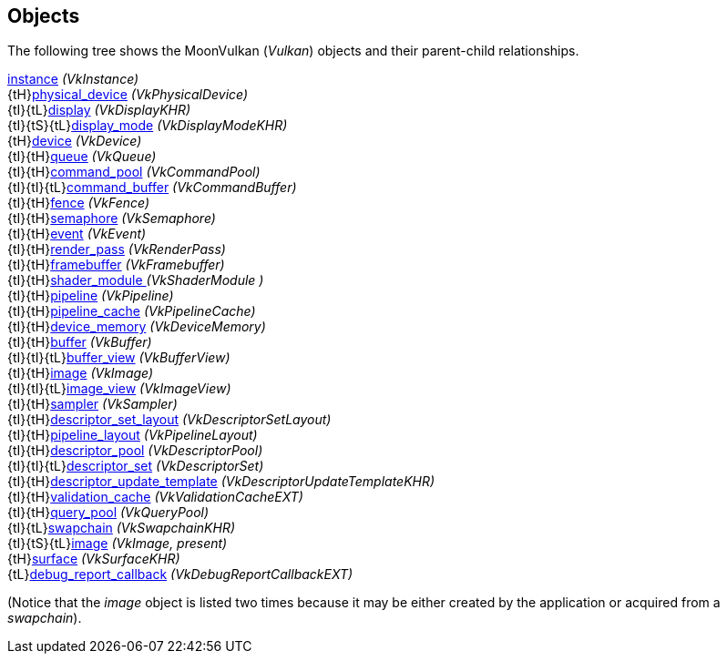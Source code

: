 
[[objects]]
== Objects

The following tree shows the MoonVulkan (_Vulkan_) objects and their parent-child relationships.

[small]#<<instance, instance>> _(VkInstance)_ +
{tH}<<physical_device, physical_device>> _(VkPhysicalDevice)_ +
{tI}{tL}<<display, display>> _(VkDisplayKHR)_ +
{tI}{tS}{tL}<<display_mode, display_mode>> _(VkDisplayModeKHR)_ +
{tH}<<device, device>> _(VkDevice)_ +
{tI}{tH}<<queue, queue>> _(VkQueue)_ +
{tI}{tH}<<command_pool, command_pool>> _(VkCommandPool)_ +
{tI}{tI}{tL}<<command_buffer, command_buffer>> _(VkCommandBuffer)_ +
{tI}{tH}<<fence, fence>> _(VkFence)_ +
{tI}{tH}<<semaphore, semaphore>> _(VkSemaphore)_ +
{tI}{tH}<<event, event>> _(VkEvent)_ +
{tI}{tH}<<render_pass, render_pass>> _(VkRenderPass)_ +
{tI}{tH}<<framebuffer, framebuffer>> _(VkFramebuffer)_ +
{tI}{tH}<<shader_module, shader_module >> _(VkShaderModule )_ +
{tI}{tH}<<pipeline, pipeline>> _(VkPipeline)_ +
{tI}{tH}<<pipeline_cache, pipeline_cache>> _(VkPipelineCache)_ +
{tI}{tH}<<device_memory, device_memory>> _(VkDeviceMemory)_ +
{tI}{tH}<<buffer, buffer>> _(VkBuffer)_ +
{tI}{tI}{tL}<<buffer_view, buffer_view>> _(VkBufferView)_ +
{tI}{tH}<<image, image>> _(VkImage)_ +
{tI}{tI}{tL}<<image_view, image_view>> _(VkImageView)_ +
{tI}{tH}<<sampler, sampler>> _(VkSampler)_ +
{tI}{tH}<<descriptor_set_layout, descriptor_set_layout>> _(VkDescriptorSetLayout)_ +
{tI}{tH}<<pipeline_layout, pipeline_layout>> _(VkPipelineLayout)_ +
{tI}{tH}<<descriptor_pool, descriptor_pool>> _(VkDescriptorPool)_ +
{tI}{tI}{tL}<<descriptor_set, descriptor_set>> _(VkDescriptorSet)_ +
{tI}{tH}<<descriptor_update_template, descriptor_update_template>> _(VkDescriptorUpdateTemplateKHR)_ +
{tI}{tH}<<validation_cache, validation_cache>> _(VkValidationCacheEXT)_ +
{tI}{tH}<<query_pool, query_pool>> _(VkQueryPool)_ +
{tI}{tL}<<swapchain, swapchain>> _(VkSwapchainKHR)_ +
{tI}{tS}{tL}<<image, image>> _(VkImage, present)_ +
{tH}<<surface, surface>> _(VkSurfaceKHR)_ +
{tL}<<debug_report_callback, debug_report_callback>> _(VkDebugReportCallbackEXT)_#

(Notice that the _image_ object is listed two times because it may be either created by
the application or acquired from a _swapchain_).

